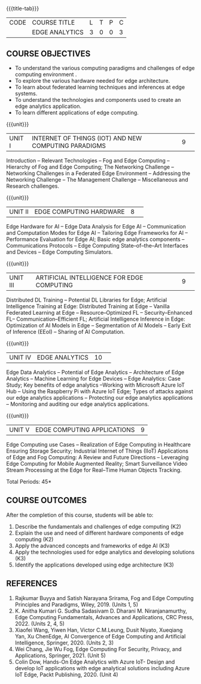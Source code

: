 * 
:properties:
:author: J. Bhuvana, T.T. Mirnalinee 
:date: 6 May 2022
:end:

#+startup: showall
{{{title-tab}}}
| CODE | COURSE TITLE   | L | T | P | C |
|      | EDGE ANALYTICS | 3 | 0 | 0 | 3 |

** COURSE OBJECTIVES
 - To understand the various computing paradigms and challenges of edge computing environment .
 - To explore the various hardware needed for edge architecture.
 - To learn about federated learning techniques and inferences at edge systems.
 - To understand the technologies and components used to create an edge analytics application.
 - To learn different applications of edge computing.


{{{unit}}}
|UNIT I |INTERNET OF THINGS (IOT) AND NEW COMPUTING PARADIGMS   |9| 
Introduction -- Relevant Technologies -- Fog and Edge Computing -- Hierarchy of Fog and Edge Computing;
The Networking Challenge -- Networking Challenges in a Federated Edge Environment -- Addressing the Networking Challenge -- The Management Challenge -- Miscellaneous and Research challenges.


{{{unit}}}
|UNIT II|EDGE COMPUTING HARDWARE  |8| 
Edge Hardware for AI -- Edge Data Analysis for Edge AI -- Communication and Computation Modes for Edge AI -- Tailoring Edge Frameworks for AI -- Performance Evaluation for Edge AI;
Basic edge analytics components -- Communications Protocols -- Edge Computing State--of--the--Art Interfaces and Devices -- Edge Computing Simulators.


{{{unit}}}
|UNIT III|ARTIFICIAL INTELLIGENCE FOR EDGE COMPUTING |9| 
Distributed DL Training -- Potential DL Libraries for Edge;
Artificial Intelligence Training at Edge:  Distributed Training at Edge -- Vanilla Federated Learning at Edge -- Resource--Optimized FL -- Security--Enhanced FL-- Communication--Efficient FL; 
Artificial Intelligence Inference in Edge: Optimization of AI Models in Edge -- Segmentation of AI Models -- Early Exit of Inference (EEoI) -- Sharing of AI Computation.


{{{unit}}}
|UNIT IV|EDGE ANALYTICS  |10| 
Edge Data Analytics -- Potential of Edge Analytics -- Architecture of Edge Analytics -- Machine Learning for Edge Devices -- Edge Analytics: Case Study;
Key benefits of edge analytics --Working with Microsoft Azure IoT Hub -- Using the Raspberry Pi with Azure IoT Edge;
Types of attacks against our edge analytics applications -- Protecting our edge analytics applications -- Monitoring and auditing our edge analytics applications.


{{{unit}}}
|UNIT V|EDGE COMPUTING APPLICATIONS |9|
Edge Computing use Cases -- Realization of Edge Computing in Healthcare Ensuring Storage Security; 
Industrial Internet of Things (IIoT) Applications of Edge and Fog Computing: A Review and Future Directions -- Leveraging Edge Computing for Mobile Augmented Reality;
Smart Surveillance Video Stream Processing at the Edge for Real--Time Human Objects Tracking.


\hfill *Total Periods: 45*

** COURSE OUTCOMES
After the completion of this course, students will be able to: 
1. Describe the fundamentals and challenges of edge computing (K2)
2. Explain the use and need of different hardware components of edge computing (K2)
3. Apply the advanced concepts and frameworks of edge AI (K3) 
4. Apply the technologies used for edge analytics and developing solutions (K3)
5. Identify the applications developed using edge architecture (K3)

** REFERENCES
1. Rajkumar Buyya and Satish Narayana Srirama, Fog and Edge Computing Principles and Paradigms, Wiley, 2019. (Units 1, 5)
2. K. Anitha Kumari G. Sudha Sadasivam D. Dharani M. Niranjanamurthy, Edge Computing Fundamentals, Advances and Applications, CRC Press, 2022. (Units  2, 4, 5)
3. Xiaofei Wang, Yiwen Han, Victor C.M.Leung, Dusit Niyato, Xueqiang Yan, Xu ChenEdge, AI Convergence of Edge Computing and Artificial Intelligence, Springer, 2020. (Units  2, 3)
4. Wei Chang,  Jie Wu Fog, Edge Computing For Security, Privacy, and Applications, Springer, 2021. (Unit  5)
5. Colin Dow, Hands-On Edge Analytics with Azure IoT- Design and develop IoT applications with edge analytical solutions including Azure IoT Edge, Packt Publishing, 2020. (Unit 4)
